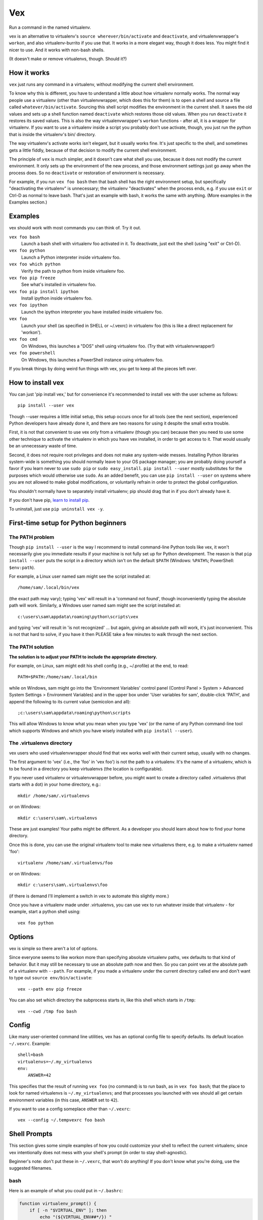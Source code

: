 Vex
###

Run a command in the named virtualenv.

vex is an alternative to virtualenv's ``source wherever/bin/activate``
and ``deactivate``, and virtualenvwrapper's ``workon``, and also
virtualenv-burrito if you use that.
It works in a more elegant way, though it does less.
You might find it nicer to use.
And it works with non-bash shells.

(It doesn't make or remove virtualenvs, though. Should it?)

How it works
============

``vex`` just runs any command in a virtualenv, without modifying the current
shell environment.

To know why this is different, you have to understand a little about how
virtualenv normally works.
The normal way people use a virtualenv (other than virtualenvwrapper,
which does this for them) is to open a shell and source
a file called ``whatever/bin/activate``.
Sourcing this shell script modifies the environment in the current shell.
It saves the old values and sets up a shell function named ``deactivate``
which restores those old values. When you run ``deactivate`` it restores
its saved values.
This is also the way virtualenvwrapper's ``workon`` functions - after all, it
is a wrapper for virtualenv.
If you want to use a virtualenv inside a script you probably don't use
activate, though, you just run the python that is inside the virtualenv's
bin/ directory.

The way virtualenv's activate works isn't elegant, but it usually works fine.
It's just specific to the shell, and sometimes gets a little fiddly, because of
that decision to modify the current shell environment.

The principle of ``vex`` is much simpler, and it doesn't care what shell you
use, because it does not modify the current environment. It only sets up the
environment of the new process, and those environment settings just go away
when the process does. So no ``deactivate`` or restoration of environment is
necessary.

For example, if you run ``vex foo bash`` then that bash shell has the right
environment setup, but specifically "deactivating the virtualenv" is
unnecessary; the virtualenv "deactivates" when the process ends,
e.g. if you use ``exit`` or Ctrl-D as normal to leave bash. That's just
an example with bash, it works the same with anything.
(More examples in the Examples section.)


Examples
========

vex should work with most commands you can think of.
Try it out.

``vex foo bash``
    Launch a bash shell with virtualenv foo activated in it.
    To deactivate, just exit the shell (using "exit" or Ctrl-D).

``vex foo python``
    Launch a Python interpreter inside virtualenv foo.

``vex foo which python``
    Verify the path to python from inside virtualenv foo.

``vex foo pip freeze``
    See what's installed in virtualenv foo.

``vex foo pip install ipython``
    Install ipython inside virtualenv foo.

``vex foo ipython``
    Launch the ipython interpreter you have installed inside virtualenv foo.

``vex foo``
    Launch your shell (as specified in SHELL or ~/.vexrc) in virtualenv foo
    (this is like a direct replacement for 'workon').

``vex foo cmd``
    On Windows, this launches a "DOS" shell using virtualenv foo.
    (Try that with virtualenvwrapper!)

``vex foo powershell``
    On Windows, this launches a PowerShell instance using virtualenv foo.

If you break things by doing weird fun things with vex, you get to keep all the
pieces left over.


How to install vex
==================

You can just 'pip install vex,' but for convenience it's recommended to install
vex with the user scheme as follows::

    pip install --user vex

Though --user requires a little initial setup, this setup occurs once for all
tools (see the next section), experienced Python developers have already done
it, and there are two reasons for using it despite the small extra trouble.

First, it is not that convenient to use vex only from a virtualenv (though you
can) because then you need to use some other technique to activate the
virtualenv in which you have vex installed, in order to get access to it.
That would usually be an unnecessary waste of time.

Second, it does not require root privileges and does not make any system-wide
messes. Installing Python libraries system-wide is something you should
normally leave to your OS package manager; you are probably doing yourself
a favor if you learn never to use ``sudo pip`` or ``sudo easy_install``.
``pip install --user`` mostly substitutes for the purposes which would
otherwise use ``sudo``.
As an added benefit, you can use ``pip install --user`` on systems where you
are not allowed to make global modifications, or voluntarily refrain in order
to protect the global configuration.

You shouldn't normally have to separately install virtualenv; pip should drag
that in if you don't already have it.

If you don't have pip, `learn to install pip <http://pip.readthedocs.org/en/latest/installing.html>`_.

To uninstall, just use ``pip uninstall vex -y``.


First-time setup for Python beginners
=====================================

The PATH problem
----------------

Though ``pip install --user`` is the way I recommend to install command-line
Python tools like vex, it won't necessarily give you immediate results if your
machine is not fully set up for Python development. The reason is that
``pip install --user`` puts the script in a directory which isn't on the
default ``$PATH`` (Windows: ``%PATH%``; PowerShell: ``$env:path``).

For example, a Linux user named sam might see the script installed at::

    /home/sam/.local/bin/vex

(the exact path may vary); typing 'vex' will result in a 'command not
found', though inconveniently typing the absolute path will work.
Similarly, a Windows user named sam might see the script installed at::

    c:\users\sam\appdata\roaming\python\scripts\vex

and typing 'vex' will result in 'is not recognized' ... but again, giving
an absolute path will work, it's just inconvenient.
This is not that hard to solve, if you have it then PLEASE take a few minutes
to walk through the next section.

The PATH solution
-----------------

**The solution is to adjust your PATH to include the appropriate directory.**

For example, on Linux, sam might edit his shell config (e.g., ~/.profile) at
the end, to read::

    PATH=$PATH:/home/sam/.local/bin

while on Windows, sam might go into the 'Environment Variables' control panel
(Control Panel > System > Advanced System Settings > Environment Variables)
and in the upper box under 'User variables for sam', double-click 'PATH',
and append the following to its current value (semicolon and all)::

    ;c:\users\sam\appdata\roaming\python\scripts

This will allow Windows to know what you mean when you type 'vex' (or the name
of any Python command-line tool which supports Windows and which you have
wisely installed with ``pip install --user``).

The .virtualenvs directory
--------------------------

vex users who used virtualenvwrapper should find that vex works well with
their current setup, usually with no changes.

The first argument to 'vex' (i.e., the 'foo' in 'vex foo') is not the path to
a virtualenv. It's the name of a virtualenv, which is to be found in
a directory you keep virtualenvs (the location is configurable).

If you never used virtualenv or virtualenvwrapper before, you might want to
create a directory called .virtualenvs (that starts with a dot) in your home
directory, e.g.::

    mkdir /home/sam/.virtualenvs

or on Windows::

    mkdir c:\users\sam\.virtualenvs

These are just examples! Your paths might be different. As a developer you
should learn about how to find your home directory.

Once this is done, you can use the original virtualenv tool to make new
virtualenvs there, e.g. to make a virtualenv named 'foo'::

    virtualenv /home/sam/.virtualenvs/foo

or on Windows::

    mkdir c:\users\sam\.virtualenvs\foo

(if there is demand I'll implement a switch in vex to automate this slightly
more.)

Once you have a virtualenv made under .virtualenvs,
you can use vex to run whatever inside that virtualenv - for example,
start a python shell using::

    vex foo python



Options
=======

vex is simple so there aren't a lot of options.

Since everyone seems to like workon more than specifying absolute
virtualenv paths, vex defaults to that kind of behavior.
But it may still be necessary to use an absolute path now and then.
So you can point vex at the absolute path of a virtualenv with ``--path``.
For example, if you made a virtualenv under the current directory
called env and don't want to type out ``source env/bin/activate``::

    vex --path env pip freeze

You can also set which directory the subprocess starts in,
like this shell which starts in ``/tmp``::

    vex --cwd /tmp foo bash


Config
======

Like many user-oriented command line utilities, vex has an optional config
file to specify defaults. Its default location ``~/.vexrc``. Example::

    shell=bash
    virtualenvs=~/.my_virtualenvs
    env:
        ANSWER=42

This specifies that the result of running ``vex foo`` (no command)
is to run bash, as in ``vex foo bash``;
that the place to look for named virtualenvs
is ``~/.my_virtualenvs``; and that processes you launched with vex should all
get certain environment variables (in this case, ``ANSWER`` set to ``42``).

If you want to use a config someplace other than ``~/.vexrc``::

    vex --config ~/.tempvexrc foo bash


Shell Prompts
=============

This section gives some simple examples of how you could customize your shell
to reflect the current virtualenv, since vex intentionally does not mess with
your shell's prompt (in order to stay shell-agnostic).

Beginner's note: don't put these in ``~/.vexrc``, that won't do anything!
If you don't know what you're doing, use the suggested filenames.


bash
----

Here is an example of what you could put in ``~/.bashrc``:

.. code-block:: bash

    function virtualenv_prompt() {
        if [ -n "$VIRTUAL_ENV" ]; then
            echo "(${VIRTUAL_ENV##*/}) "
        fi
    }

    export PS1='$(virtualenv_prompt)\u@\H> '


zsh
---

Here is an example of what you could put in ``~/.zshrc``:

.. code-block:: bash

    # zsh needs this option set to use $(virtualenv_prompt)
    setopt prompt_subst

    function virtualenv_prompt() {
        if [ -n "$VIRTUAL_ENV" ]; then
            echo "(${VIRTUAL_ENV##*/}) "
        fi
    }

    export PROMPT='$(virtualenv_prompt)%n@%m> '

ksh
---

Here is something you can start from in ``~/.kshrc``:

.. code-block:: ksh

    PS1='${VIRTUAL_ENV:+($( basename $VIRTUAL_ENV )) }${USER}@${HOSTNAME:=$(hostname)}:$PWD> '

This should also work for mksh in ``~/.mkshrc``.


fish
----

Here is some code you could put into ``~/.config/fish/functions/fish_prompt.fish``.

.. code-block:: text

    function fish_prompt
        if test -n "$VIRTUAL_ENV"
            set -l ve_tag (basename "$VIRTUAL_ENV")
            echo -n (set_color green)"($ve_tag) "(set_color normal)
        end
        printf '%s@%s %s%s%s> ' (whoami) (hostname|cut -d . -f 1) (set_color $fish_color_cwd) (prompt_pwd) (set_color normal)
    end


tcsh
----

If you're among the proud few who use tcsh, this kind of works
(and you may ridicule my terrible csh skills and propose a better solution!)
However, it relies on ``$VIRTUAL_ENV`` never changing, so in other words it's
really only usable if you stick to vex when using tcsh, and don't mess with
``$VIRTUAL_ENV`` yourself. There has to be a better solution...

.. code-block:: tcsh

    if ($?VIRTUAL_ENV == 0) then
        set VIRTUAL_ENV=""
    endif
    set prompt="`if ( "$VIRTUAL_ENV" != "" ) basename $VIRTUAL_ENV`|%N@%m:%~%# "


Shell Completion
================

vex provides a completely optional mechanism to set up
completion of the 'vex' command for several popular shells.
This allows you to do things like hitting the 'TAB' key
after 'vex mye' and getting it expanded to 'vex myenv'.
(Specific features depend on the shell.)
It's completely optional. vex will work without it. So if vex doesn't have
a completion configuration for your shell, don't worry, you can still use vex.
And if you want a completion config, please suggest or contribute one
on `Github <https://github.com/sashahart/vex>`_.


Since completion requires a modification of the current shell
state, and vex refuses to do this, it can be done by having the shell
evaluate some lines emitted by vex.

If you use these, use them EXACTLY as described here.
For example, omitting quotes may have confusing results.
And don't put these in ``~/.vexrc``, that won't do anything!

bash
----

This could be put in, e.g., ``~/.bashrc``.

.. code-block:: bash

   eval "$(vex --shell-config bash)"

zsh
---

This could be put in, e.g., ``~/.zshrc``.

.. code-block:: bash

   eval "$(vex --shell-config zsh)"

If you did not already enable zsh completion, your .zshrc file should do that
before this will work, using e.g. 'autoload compinit; compinit'. The symptom of
this problem will be something like 'command not found: compdef'.

fish
----

This could be put in, e.g., ``~/.config/fish/config.fish``.

.. code-block:: text

    . (vex --shell-config fish|psub)


Caveats
=======

Put optional flags for vex right after ``vex``. If you put them in the
command, vex will naturally think they are meant for the command.
For example, ``vex foo mope -h`` cannot be understood as providing
an -h flag to vex; vex has to interpret it as part of the command.
Even ``vex foo -h mope`` must interpret '-h mope' as a command, because it is
possible that an executable name on ``$PATH`` begins with a dash.

vex won't use virtualenvs with names that start with a dash, because this is
the character which prefixes a command-line flag (option).

Don't be surprised if 'vex foo sudo bash' results in a shell that doesn't use
your virtualenv. Safe sudo policy often controls the environment, notably as
a default on Debian and Ubuntu. It's better not to mess with this policy,
especially if you knew little enough that you wondered why it didn't work.
As a workaround, you can use this:

.. code-block:: bash

    sudo env PATH="$PATH" vex foo bash

vex should not be particularly slow to mere mortals, but if you run it
a million times in a script then the effects of python startup might become
noticeable. If you have this problem, consider running your virtualenv's python
directly. (It works at least as well, it's just usually less convenient.)

If you run e.g. ``bash -c ls`` you may see that ls does not generate color,
because it decides whether to do that after detecting whether it is talking to
a terminal. Similarly, commands run through vex are liable to suppress their
color. Things like grep can be given options like --color=always, but then 
piped or redirected output will contain color codes. If you want to run Python
unit tests in virtualenvs, just use `tox <http://tox.readthedocs.org/en/latest/>`_, 
it's great.

As with other tools, if you want to use a virtualenv with spaces in the name,
your shell is probably going to force you to quote its name in order to make
the tool understand you are not providing more than one actual argument.
For example, ``vex foo bar baz`` will be interpreted by bash/zsh as running
'bar baz' in virtualenv foo, NOT as running baz in 'foo bar' or anything else.
Again, this isn't down to vex, it is just how these shells work.

Mind the results of asking to run commands with shell variables in them.
For example, you might expect this to print 'foo':

.. code-block:: bash

    vex foo echo $VIRTUAL_ENV

The reason it doesn't is that your current shell is interpreting $VIRTUAL_ENV
even before vex gets it or can pass it to the subprocess. You could quote it:

.. code-block:: bash

    vex foo echo '$VIRTUAL_ENV'

but then it literally prints $VIRTUAL_ENV, not the shell evaluation of the
variable, because that isn't the job of vex. That's a job for bash to do.

.. code-block:: bash

    vex foo bash -c 'echo $VIRTUAL_ENV'
